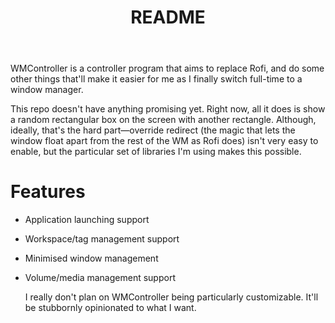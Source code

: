 #+TITLE: README

WMController is a controller program that aims to replace Rofi, and do some other things that'll make it easier for me as I finally switch full-time to a window manager.

This repo doesn't have anything promising yet. Right now, all it does is show a random rectangular box on the screen with another rectangle. Although, ideally, that's the hard part---override redirect (the magic that lets the window float apart from the rest of the WM as Rofi does) isn't very easy to enable, but the particular set of libraries I'm using makes this possible.

* Features
+ Application launching support
+ Workspace/tag management support
+ Minimised window management
+ Volume/media management support

  I really don't plan on WMController being particularly customizable. It'll be stubbornly opinionated to what I want.
